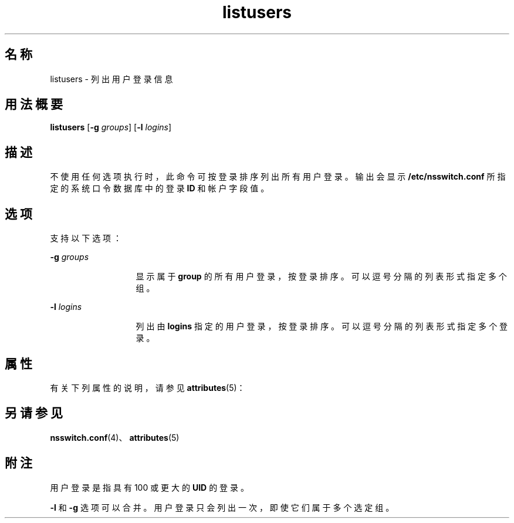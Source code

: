 '\" te
.\"  Copyright (c) 1994, Sun Microsystems, Inc. All Rights Reserved
.TH listusers 1 "1994 年 3 月 18 日" "SunOS 5.11" "用户命令"
.SH 名称
listusers \- 列出用户登录信息
.SH 用法概要
.LP
.nf
\fBlistusers\fR [\fB-g\fR \fIgroups\fR] [\fB-l\fR \fIlogins\fR]
.fi

.SH 描述
.sp
.LP
不使用任何选项执行时，此命令可按登录排序列出所有用户登录。输出会显示 \fB/etc/nsswitch.conf\fR 所指定的系统口令数据库中的登录 \fBID\fR 和帐户字段值。
.SH 选项
.sp
.LP
支持以下选项：
.sp
.ne 2
.mk
.na
\fB\fB-g\fR\fI groups\fR\fR
.ad
.RS 13n
.rt  
显示属于 \fBgroup\fR 的所有用户登录，按登录排序。可以逗号分隔的列表形式指定多个组。
.RE

.sp
.ne 2
.mk
.na
\fB\fB-l\fR\fI logins\fR\fR
.ad
.RS 13n
.rt  
列出由 \fBlogins\fR 指定的用户登录，按登录排序。可以逗号分隔的列表形式指定多个登录。
.RE

.SH 属性
.sp
.LP
有关下列属性的说明，请参见 \fBattributes\fR(5)：
.sp

.sp
.TS
tab() box;
lw(2.75i) lw(2.75i) 
lw(2.75i) lw(2.75i) 
.
属性类型\fB\fR属性值\fB\fR
可用性system/core-os
.TE

.SH 另请参见
.sp
.LP
\fBnsswitch.conf\fR(4)、\fBattributes\fR(5)
.SH 附注
.sp
.LP
用户登录是指具有 100 或更大的 \fBUID\fR 的登录。
.sp
.LP
\fB-l\fR 和 \fB-g\fR 选项可以合并。用户登录只会列出一次，即使它们属于多个选定组。

